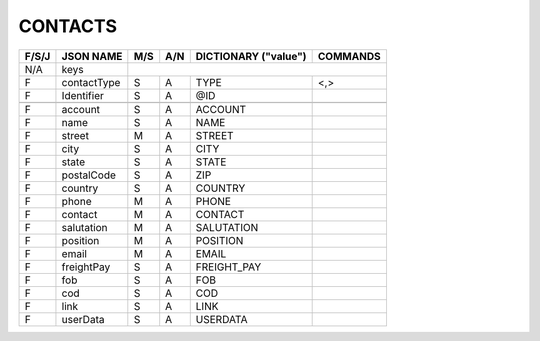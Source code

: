 .. _contacts-json:

CONTACTS
=============================

+-------+------------------+-----+-----+----------------------+----------------+
| F/S/J | JSON NAME        | M/S | A/N | DICTIONARY ("value") | COMMANDS       |
+=======+==================+=====+=====+======================+================+
|  N/A  | keys             |                                                   |
+-------+------------------+-----+-----+----------------------+----------------+
|   F   | contactType      | S   | A   | TYPE                 | <,>            |
+-------+------------------+-----+-----+----------------------+----------------+
|   F   | Identifier       | S   | A   | @ID                  |                |
+-------+------------------+-----+-----+----------------------+----------------+
+-------+------------------+-----+-----+----------------------+----------------+
|   F   | account          | S   | A   | ACCOUNT              |                |
+-------+------------------+-----+-----+----------------------+----------------+
|   F   | name             | S   | A   | NAME                 |                |
+-------+------------------+-----+-----+----------------------+----------------+
|   F   | street           | M   | A   | STREET               |                |
+-------+------------------+-----+-----+----------------------+----------------+
|   F   | city             | S   | A   | CITY                 |                |
+-------+------------------+-----+-----+----------------------+----------------+
|   F   | state            | S   | A   | STATE                |                |
+-------+------------------+-----+-----+----------------------+----------------+
|   F   | postalCode       | S   | A   | ZIP                  |                |
+-------+------------------+-----+-----+----------------------+----------------+
|   F   | country          | S   | A   | COUNTRY              |                |
+-------+------------------+-----+-----+----------------------+----------------+
|   F   | phone            | M   | A   | PHONE                |                |
+-------+------------------+-----+-----+----------------------+----------------+
|   F   | contact          | M   | A   | CONTACT              |                |
+-------+------------------+-----+-----+----------------------+----------------+
|   F   | salutation       | M   | A   | SALUTATION           |                |
+-------+------------------+-----+-----+----------------------+----------------+
|   F   | position         | M   | A   | POSITION             |                |
+-------+------------------+-----+-----+----------------------+----------------+
|   F   | email            | M   | A   | EMAIL                |                |
+-------+------------------+-----+-----+----------------------+----------------+
|   F   | freightPay       | S   | A   | FREIGHT_PAY          |                |
+-------+------------------+-----+-----+----------------------+----------------+
|   F   | fob              | S   | A   | FOB                  |                |
+-------+------------------+-----+-----+----------------------+----------------+
|   F   | cod              | S   | A   | COD                  |                |
+-------+------------------+-----+-----+----------------------+----------------+
|   F   | link             | S   | A   | LINK                 |                |
+-------+------------------+-----+-----+----------------------+----------------+
|   F   | userData         | S   | A   | USERDATA             |                |
+-------+------------------+-----+-----+----------------------+----------------+
 
